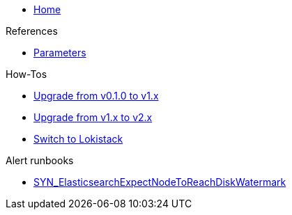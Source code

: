 * xref:index.adoc[Home]

.References
* xref:references/parameters.adoc[Parameters]

.How-Tos
* xref:how-tos/upgrade-v0.1-v1.x.adoc[Upgrade from v0.1.0 to v1.x]
* xref:how-tos/upgrade-v1.x-v2.x.adoc[Upgrade from v1.x to v2.x]
* xref:how-tos/switch-to-lokistack.adoc[Switch to Lokistack]

.Alert runbooks
* xref:runbooks/SYN_ElasticsearchExpectNodeToReachDiskWatermark.adoc[SYN_ElasticsearchExpectNodeToReachDiskWatermark]
